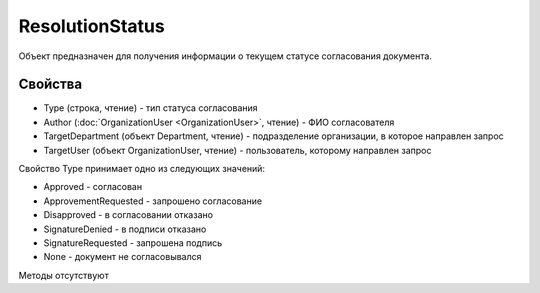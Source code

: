 ﻿ResolutionStatus
================

Объект предназначен для получения информации о текущем статусе
согласования документа.

Свойства
--------

-  Type (строка, чтение) - тип статуса согласования
-  Author (:doc:`OrganizationUser <OrganizationUser>`, чтение) - ФИО согласователя
-  TargetDepartment (объект Department, чтение) - подразделение
   организации, в которое направлен запрос
-  TargetUser (объект OrganizationUser, чтение) - пользователь,
   которому направлен запрос

Свойство Type принимает одно из следующих значений:

-  Approved - согласован
-  ApprovementRequested - запрошено согласование
-  Disapproved - в согласовании отказано
-  SignatureDenied - в подписи отказано
-  SignatureRequested - запрошена подпись
-  None - документ не согласовывался

Методы отсутствуют
